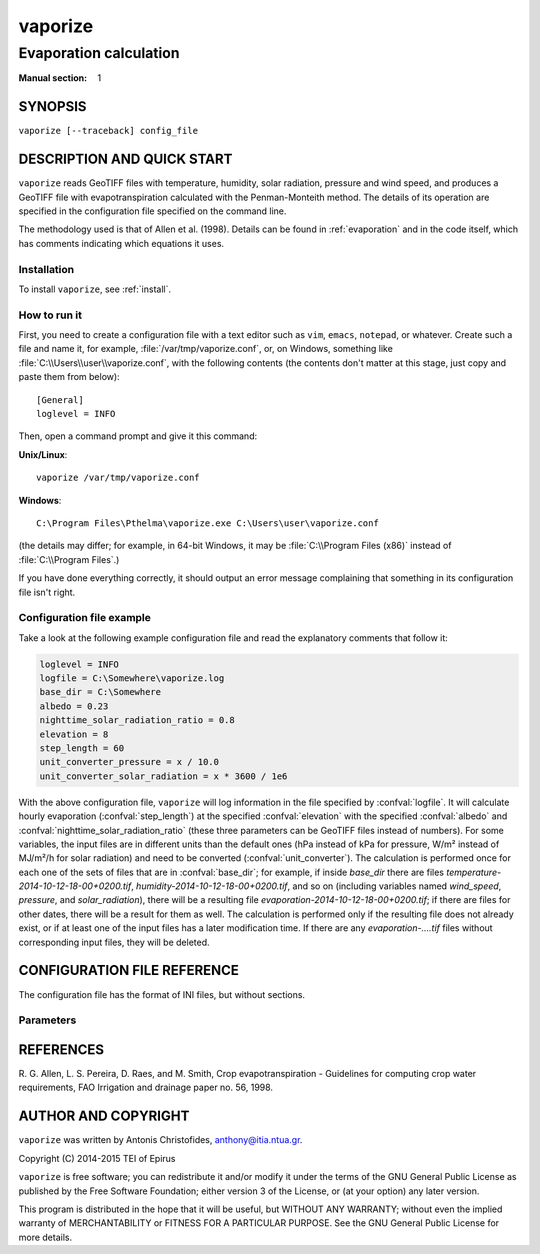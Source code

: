 ========
vaporize
========

-----------------------
Evaporation calculation
-----------------------

:Manual section: 1

SYNOPSIS
========

``vaporize [--traceback] config_file``

DESCRIPTION AND QUICK START
===========================

``vaporize`` reads GeoTIFF files with temperature, humidity, solar
radiation, pressure and wind speed, and produces a GeoTIFF file with
evapotranspiration calculated with the Penman-Monteith method. The
details of its operation are specified in the configuration file
specified on the command line.

The methodology used is that of Allen et al. (1998).  Details can be
found in :ref:`evaporation` and in the code itself, which has comments
indicating which equations it uses.

Installation
------------

To install ``vaporize``, see :ref:`install`.

How to run it
-------------

First, you need to create a configuration file with a text editor such
as ``vim``, ``emacs``, ``notepad``, or whatever. Create such a file
and name it, for example, :file:`/var/tmp/vaporize.conf`, or, on
Windows, something like :file:`C:\\Users\\user\\vaporize.conf`, with
the following contents (the contents don't matter at this stage, just
copy and paste them from below)::

    [General]
    loglevel = INFO

Then, open a command prompt and give it this command:

**Unix/Linux**::

    vaporize /var/tmp/vaporize.conf

**Windows**::

    C:\Program Files\Pthelma\vaporize.exe C:\Users\user\vaporize.conf

(the details may differ; for example, in 64-bit Windows, it may be
:file:`C:\\Program Files (x86)` instead of :file:`C:\\Program Files`.)

If you have done everything correctly, it should output an error message
complaining that something in its configuration file isn't right.

Configuration file example
--------------------------

Take a look at the following example configuration file and read the
explanatory comments that follow it:

.. code-block:: ini

   loglevel = INFO
   logfile = C:\Somewhere\vaporize.log
   base_dir = C:\Somewhere
   albedo = 0.23
   nighttime_solar_radiation_ratio = 0.8
   elevation = 8
   step_length = 60
   unit_converter_pressure = x / 10.0
   unit_converter_solar_radiation = x * 3600 / 1e6

With the above configuration file, ``vaporize`` will log information in
the file specified by :confval:`logfile`. It will calculate hourly
evaporation (:confval:`step_length`) at the specified
:confval:`elevation` with the specified :confval:`albedo` and
:confval:`nighttime_solar_radiation_ratio` (these three parameters can
be GeoTIFF files instead of numbers). For some variables, the input
files are in different units than the default ones (hPa instead of kPa
for pressure, W/m² instead of MJ/m²/h for solar radiation) and need to
be converted (:confval:`unit_converter`). The calculation is performed
once for each one of the sets of files that are in
:confval:`base_dir`; for example, if inside `base_dir` there are files
`temperature-2014-10-12-18-00+0200.tif`,
`humidity-2014-10-12-18-00+0200.tif`, and so on (including variables
named `wind_speed`, `pressure`, and `solar_radiation`), there will be
a resulting file `evaporation-2014-10-12-18-00+0200.tif`; if there are
files for other dates, there will be a result for them as well.  The
calculation is performed only if the resulting file does not already
exist, or if at least one of the input files has a later modification
time.  If there are any `evaporation-....tif` files without
corresponding input files, they will be deleted.

CONFIGURATION FILE REFERENCE
============================

The configuration file has the format of INI files, but without
sections.

Parameters
----------

.. confval:: loglevel

   Optional. Can have the values ``ERROR``, ``WARNING``, ``INFO``,
   ``DEBUG``.  The default is ``WARNING``.

.. confval:: logfile

   Optional. The full pathname of a log file. If unspecified, log
   messages will go to the standard error.

.. confval:: base_dir

   The directory in which ``vaporize`` will look for input files and
   write output files.  If unspecified, it is the directory from which
   ``vaporize`` was started.

.. confval:: step_length

   An integer indicating the number of minutes in
   the time step. In this version, ``vaporize`` can only handle hourly
   (60) or daily (1440) time steps.

.. confval:: elevation

   Meters of the location above sea level; this can be either a number
   or a GeoTIFF file with a digital elevation model.

.. confval:: nighttime_solar_radiation_ratio

   (Hourly step only.)

   In order to estimate the outgoing radiation, the ratio of incoming
   solar radiation to clear sky solar radiation is used as a
   representation of cloud cover. This, however, does not work during
   the night, in which case :confval:`nighttime_solar_radiation_ratio`
   is used as a rough approximation of that ratio. It should be a
   number between 0.4 and 0.8; see Allen et al. (1998), top of page
   75. It can be a number or a GeoTIFF file.

.. confval:: albedo

   A number between 0 and 1 or a GeoTIFF file with such numbers. It
   can also be a list of twelve space-separated numbers and/or GeoTIFF
   files, where the first is for January, the second for February, and
   so on. For example::

      albedo = albedo-jan.tif albedo-feb.tif albedo-mar.tif albedo-apr.tif
               albedo-may.tif albedo-jun.tif albedo-jul.tif albedo-aug.tif
               albedo-sep.tif 0.23           albedo-nov.tif albedo-dec.tif

   Note that in the configuration file long lines can be wrapped by
   indenting the additional lines. Also note that GeoTIFF files can be
   mixed with numbers; in the above example, GeoTIFF files are
   specified for all months except for October, which has a single
   value of 0.23.

   If a single number or GeoTIFF file is specified, it is used for all
   the year.

.. confval:: unit_converter

   The meteorological values that are supplied with the GeoTIFF files
   of the file set sections are supposed to be in the following units:

   ========================  =====================
   Parameter                 Unit
   ========================  =====================
   temperature               ℃
   humidity                  %
   wind speed                m/s
   pressure                  kPa
   solar radiation           MJ/m²/h
   sunshine duration         h
   ========================  =====================
   
   If they are in different units,
   :confval:`unit_converter_temperature`,
   :confval:`unit_converter_humidity`, and so on, are Python
   expressions that convert the given units to the above units; in
   these expressions, the symbol ``x`` refers to the given value. For
   example, if you have temperature in ℉, specify::
   
      unit_converter_temperature = (x - 32.0) * 5.0 / 9.0
      
   Use 32.0 rather than 32, and so on, in order to ensure that the
   calculations will be performed in floating point.

   You can also use this to convert wind speed to a different height.
   Wind speed at 2 m from the ground is required. If you have wind
   speed at a different height, convert it using Eq. 47, p. 56, of
   Allen et al. (1998). For example, if you have wind speed at 10 m,
   specify this:

      unit_converter_wind_speed = x * 4.87 / math.log(67.8 * 10 - 5.42)

.. confval:: temperature_prefix
             temperature_max_prefix
             temperature_min_prefix
             humidity_prefix
             humidity_max_prefix
             humidity_min_prefix
             wind_speed_prefix
             pressure_prefix
             solar_radiation_prefix
             sunshine_duration_prefix
             evaporation_prefix

   Optional. ``vaporize`` assumes that the input files are named
   :samp:`{variable}-{date}.tif`, where *variable* one of
   `temperature`, `temperature_max`, `temperature_min`, `humidity`,
   `humidity_max`, `humidity_min`, `wind_speed`, `pressure`,
   `solar_radiation`, and `sunshine_duration`, and, similarly, for the
   output file *variable* is `evaporation`. With these parameters
   these names can be changed; for example::

      humidity_prefix = hum

   In that case, the humidity files are going to have a name similar
   to `hum-2014-10-12-18-00+0200.tif` (for hourly) or
   `hum-2014-10-12.tif` (for daily).

   ``vaporize`` will use the pressure if it is available in the input
   files, otherwise it will calculate it from the elevation.

REFERENCES
==========

R. G. Allen, L. S. Pereira, D. Raes, and M. Smith, Crop evapotranspiration -
Guidelines for computing crop water requirements, FAO Irrigation and drainage
paper no. 56, 1998.

AUTHOR AND COPYRIGHT
====================

``vaporize`` was written by Antonis Christofides, anthony@itia.ntua.gr.

| Copyright (C) 2014-2015 TEI of Epirus

``vaporize`` is free software; you can redistribute it and/or modify it
under the terms of the GNU General Public License as published by the
Free Software Foundation; either version 3 of the License, or (at your
option) any later version.

This program is distributed in the hope that it will be useful, but
WITHOUT ANY WARRANTY; without even the implied warranty of
MERCHANTABILITY or FITNESS FOR A PARTICULAR PURPOSE.  See the GNU
General Public License for more details.

